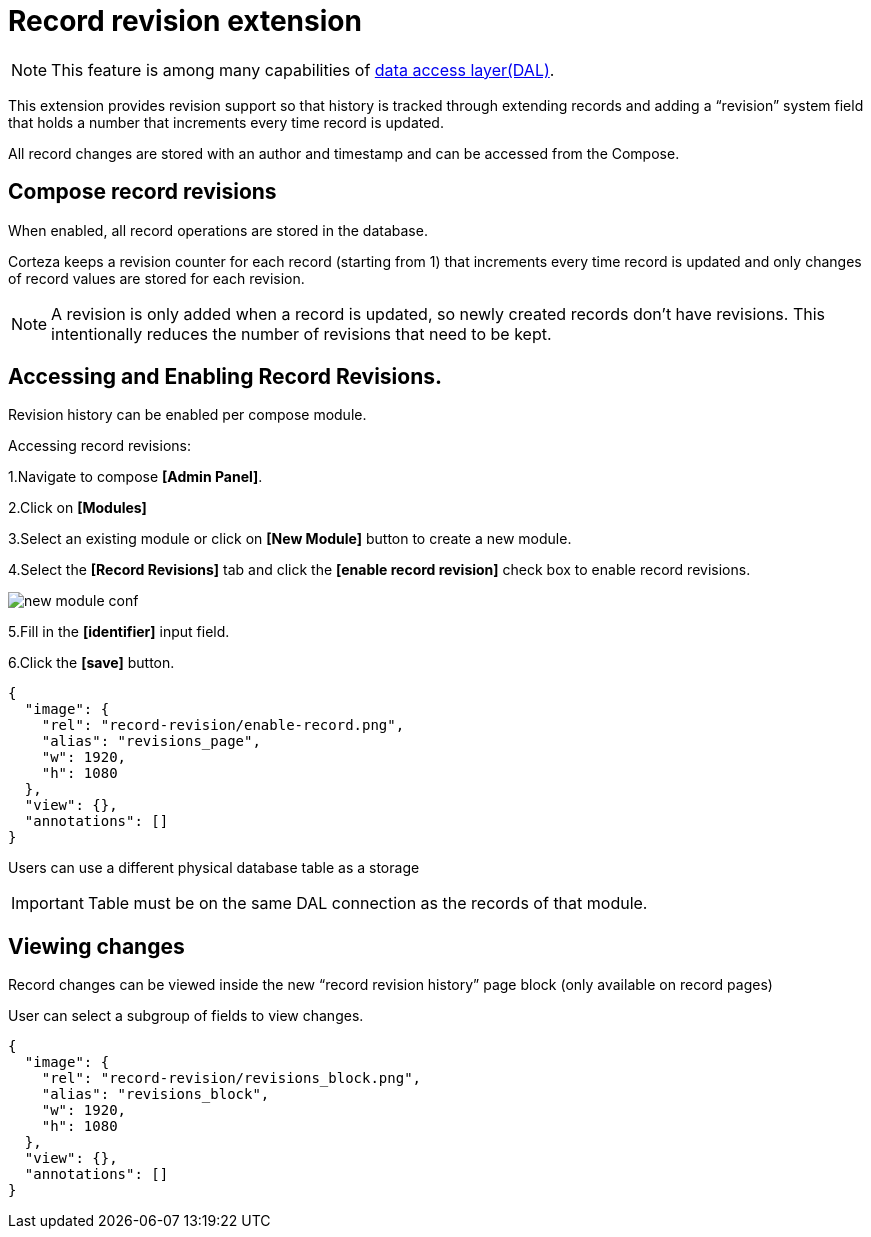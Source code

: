 = Record revision extension

[NOTE]
====
This feature is among many capabilities of xref:data-access-layer/index.adoc[
data access layer(DAL)].
====

This extension provides revision support so that history is tracked through extending records and adding a “revision” system field that holds a number that increments every time record is updated.

All record changes are stored with an author and timestamp and can be accessed from the Compose.

== Compose record revisions

When enabled, all record operations are stored in the database.

Corteza keeps a revision counter for each record (starting from 1) that increments every time record is updated and only changes of record values are stored for each revision.
[NOTE]
====
A revision is only added when a record is updated, so newly created records don't have revisions. This intentionally reduces the number of revisions that need to be kept.
====

== Accessing and Enabling Record Revisions.

Revision history can be enabled per compose module.

Accessing record revisions:

1.Navigate to compose *[Admin Panel]*.

2.Click on *[Modules]*

3.Select an existing module or click on *[New Module]* button to create a new module.

4.Select the *[Record Revisions]* tab  and click the *[enable record revision]* check box to enable record revisions.

image::record-revision/new-module-conf.gif[role="data-zoomable"]

5.Fill in the *[identifier]* input field.

6.Click the *[save]* button.

[annotation,role="data-zoomable"]
----
{
  "image": {
    "rel": "record-revision/enable-record.png",
    "alias": "revisions_page",
    "w": 1920,
    "h": 1080
  },
  "view": {},
  "annotations": []
}
----

Users can use a different physical database table as a storage

[IMPORTANT]
====
Table must be on the same DAL connection as the records of that module.
====

== Viewing changes

Record changes can be viewed inside the new “record revision history” page block (only available on record pages)

User can select a subgroup of fields to view changes.

[annotation,role="data-zoomable"]
----
{
  "image": {
    "rel": "record-revision/revisions_block.png",
    "alias": "revisions_block",
    "w": 1920,
    "h": 1080
  },
  "view": {},
  "annotations": []
}
----

